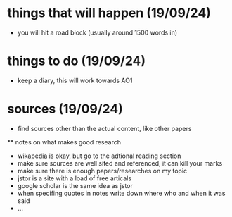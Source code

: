 * things that will happen (19/09/24)
  - you will hit a road block (usually around 1500 words in)
* things to do (19/09/24)
  - keep a diary, this will work towards AO1
* sources (19/09/24)
  - find sources other than the actual content, like other papers
  ** notes on what makes good research
  - wikapedia is okay, but go to the adtional reading section
  - make sure sources are well sited and referenced, it can kill your marks
  - make sure there is enough papers/researches on my topic
  - jstor is a site with a load of free articals
  - google scholar is the same idea as jstor
  - when specifing quotes in notes write down where who and when it was said
  - ...

